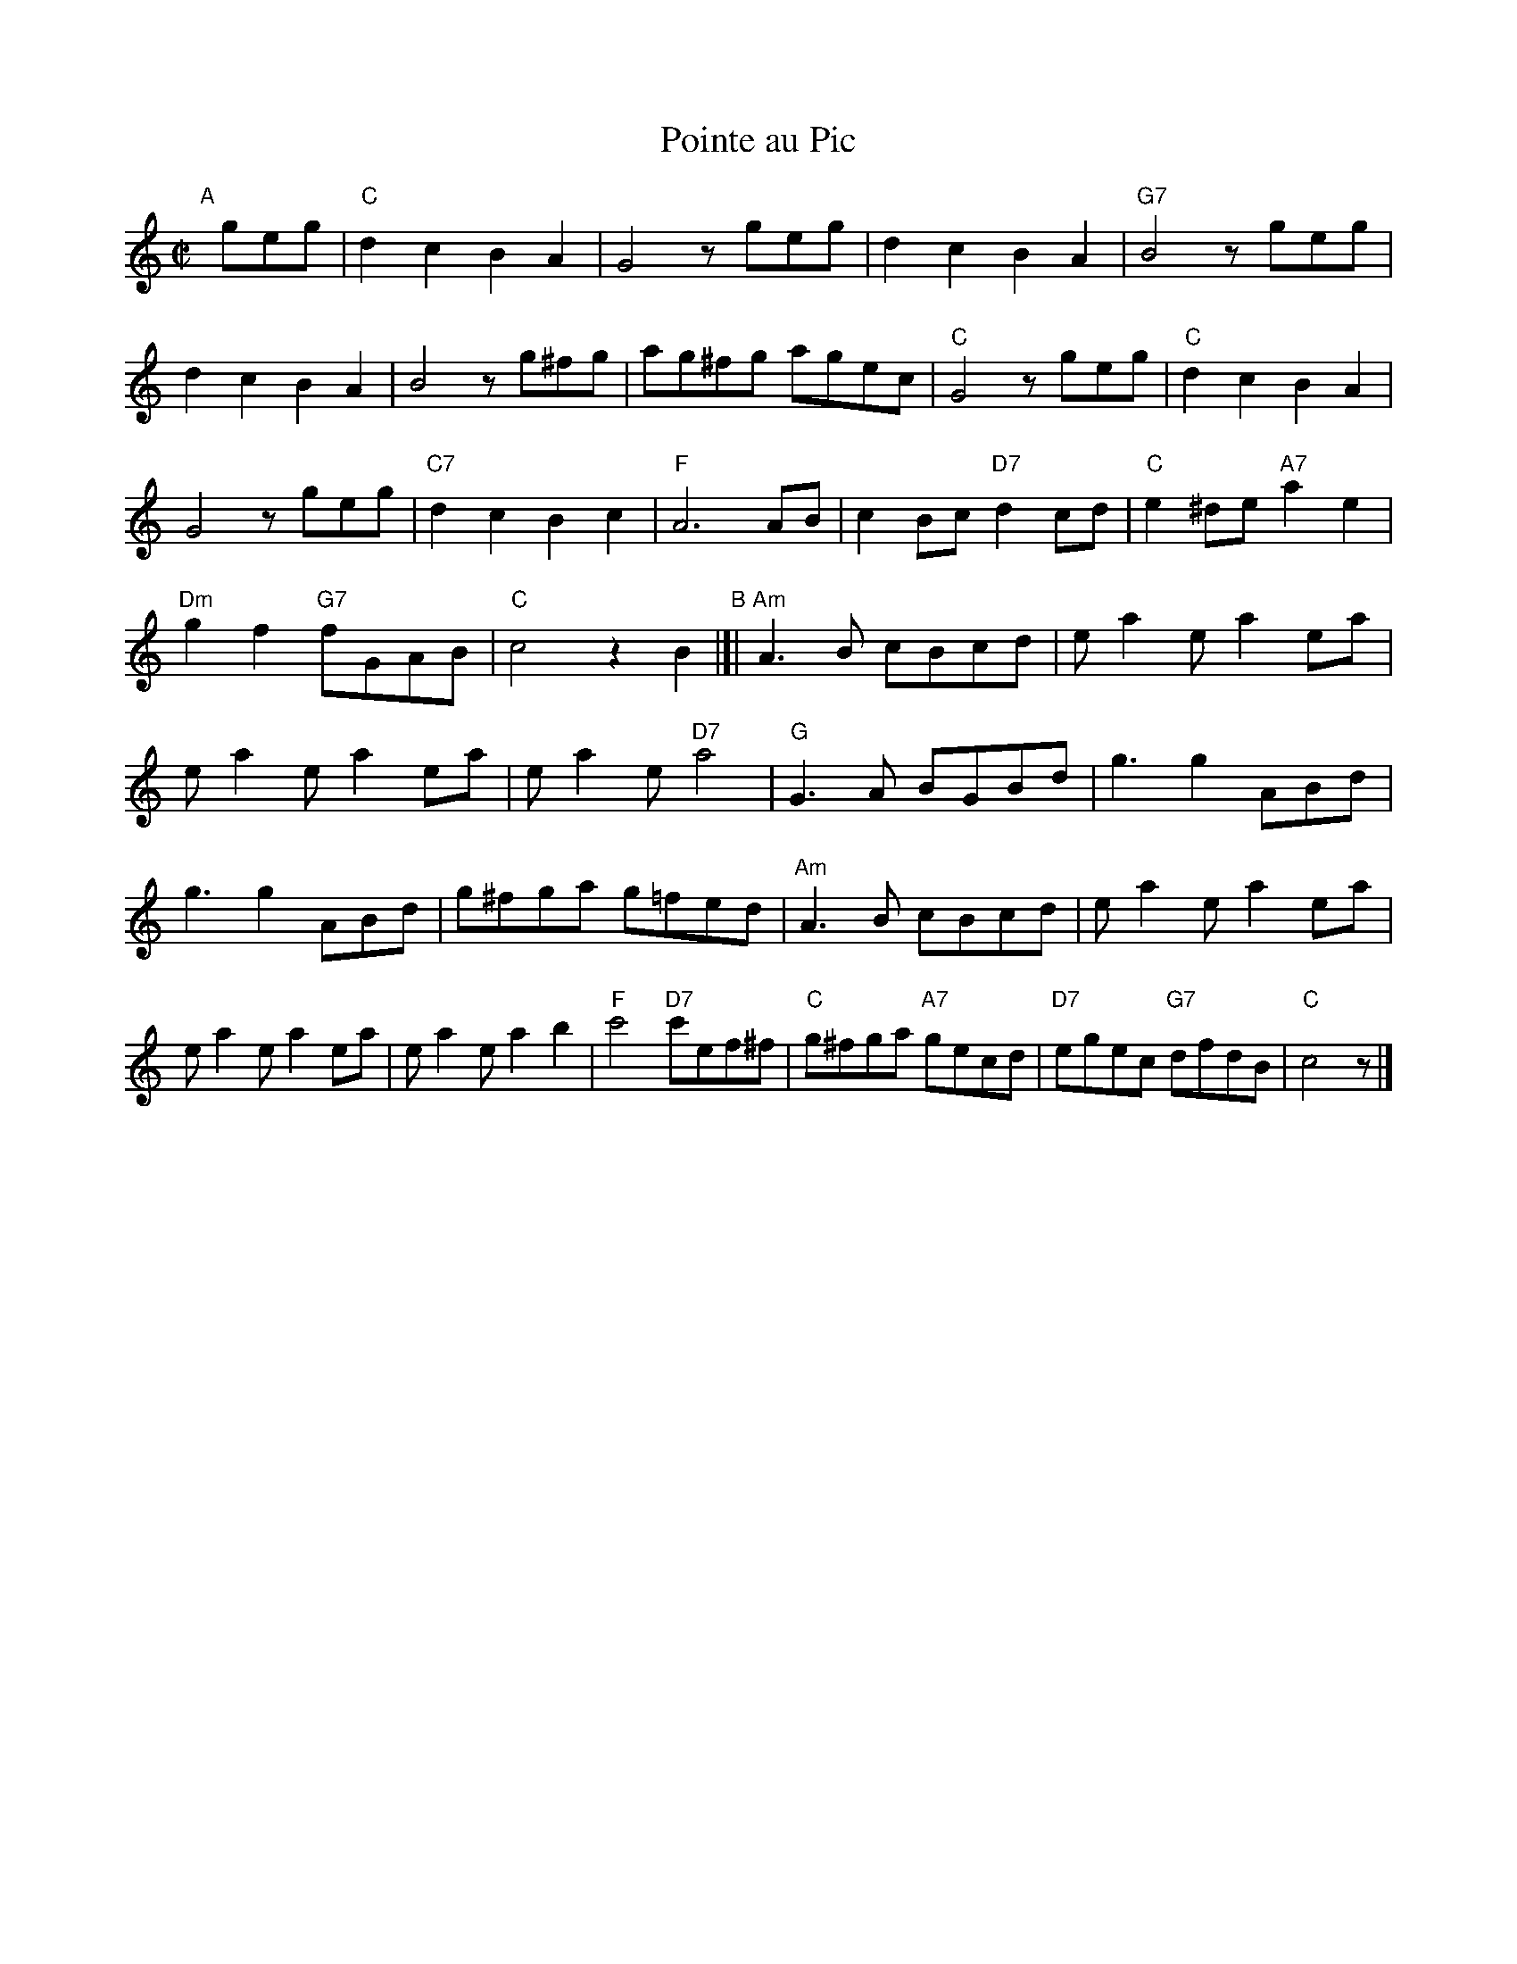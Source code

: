 X: 1
T: Pointe au Pic
Z: 2002 John Chambers <jc:trillian.mit.edu>
M: C|
L: 1/8
K: C
"A"[|]\
geg |\
"C"d2c2 B2A2 | G4 zgeg |\
d2c2 B2A2 | "G7"B4 zgeg |\
d2c2 B2A2 | B4 zg^fg |\
ag^fg agec | "C"G4 zgeg |\
"C"d2c2 B2A2 | G4 zgeg |\
"C7"d2c2 B2c2 | "F"A6 AB |\
c2Bc "D7"d2cd | "C"e2^de "A7"a2e2 |\
"Dm"g2f2 "G7"fGAB | "C"c4 z2B2 \
"B"|[|\
"Am"A3B cBcd | ea2e a2ea |\
ea2e a2ea | ea2e "D7"a4 |\
"G"G3A BGBd | g3 g2 ABd |\
g3 g2 ABd | g^fga g=fed |\
"Am"A3B cBcd | ea2e a2ea |\
ea2e a2ea | ea2e a2b2 |\
"F"c'4 "D7"c'ef^f | "C"g^fga "A7"gecd |\
"D7"egec "G7"dfdB | "C"c4 z |]
